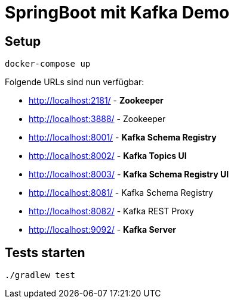 = SpringBoot mit Kafka Demo =

== Setup ==

    docker-compose up

Folgende URLs sind nun verfügbar:

* http://localhost:2181/ - *Zookeeper*
* http://localhost:3888/ - Zookeeper

* http://localhost:8001/ - *Kafka Schema Registry*
* http://localhost:8002/ - *Kafka Topics UI*
* http://localhost:8003/ - *Kafka Schema Registry UI*

* http://localhost:8081/ - Kafka Schema Registry
* http://localhost:8082/ - Kafka REST Proxy

* http://localhost:9092/ - *Kafka Server*

== Tests starten ==

    ./gradlew test

